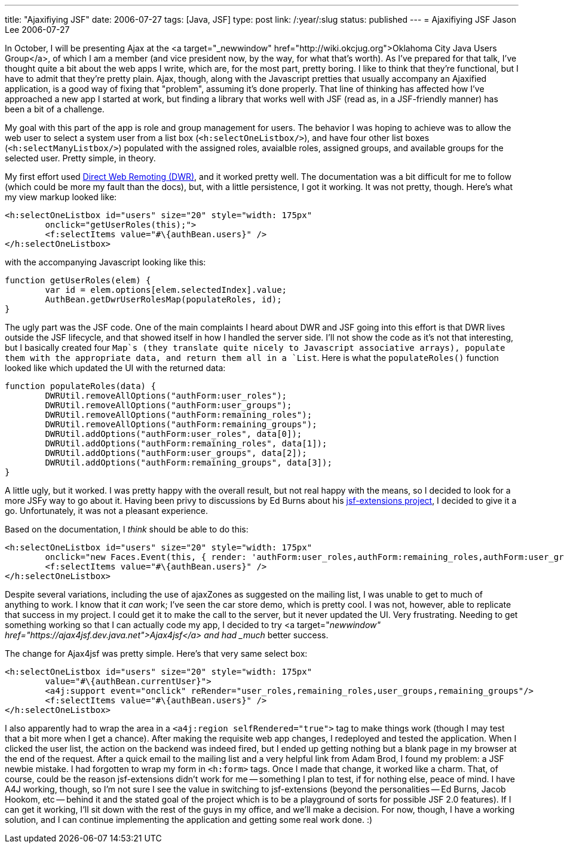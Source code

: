 ---
title: "Ajaxifiying JSF"
date: 2006-07-27
tags: [Java, JSF]
type: post
link: /:year/:slug
status: published
---
= Ajaxifiying JSF
Jason Lee
2006-07-27

In October, I will be presenting Ajax at the <a target="_newwindow" href="http://wiki.okcjug.org">Oklahoma City Java Users Group</a>, of which I am a member (and vice president now, by the way, for what that's worth).  As I've prepared for that talk, I've thought quite a bit about the web apps I write, which are, for the most part, pretty boring.  I like to think that they're functional, but I have to admit that they're pretty plain. Ajax, though, along with the Javascript pretties that usually accompany an Ajaxified application, is a good way of fixing that "problem", assuming it's done properly.  That line of thinking has affected how I've approached a new app I started at work, but finding a library that works well with JSF (read as, in a JSF-friendly manner) has been a bit of a challenge.
// more

My goal with this part of the app is role and group management for users.  The behavior I was hoping to achieve was to allow the web user to select a system user from a list box (`<h:selectOneListbox/>`), and have four other list boxes (`<h:selectManyListbox/>`) populated with the assigned roles, avaialble roles, assigned groups, and available groups for the selected user.  Pretty simple, in theory.

My first effort used http://getahead.ltd.uk/dwr/[Direct Web Remoting (DWR)], and it worked pretty well.  The documentation was a bit difficult for me to follow (which could be more my fault than the docs), but, with a little persistence, I got it working.  It was not pretty, though.  Here's what my view markup looked like:

[source,java,linenums]
----
<h:selectOneListbox id="users" size="20" style="width: 175px"
	onclick="getUserRoles(this);">
	<f:selectItems value="#\{authBean.users}" />
</h:selectOneListbox>
----

with the accompanying Javascript looking like this:

[source,java,linenums]
----
function getUserRoles(elem) {
	var id = elem.options[elem.selectedIndex].value;
	AuthBean.getDwrUserRolesMap(populateRoles, id);
}
----

The ugly part was the JSF code.  One of the main complaints I heard about DWR and JSF going into this effort is that DWR lives outside the JSF lifecycle, and that showed itself in how I handled the server side.  I'll not show the code as it's not that interesting, but I basically created four `Map`s (they translate quite nicely to Javascript associative arrays), populate them with the appropriate data, and return them all in a `List`.  Here is what the `populateRoles()` function looked like which updated the UI with the returned data:

[source,java,linenums]
----
function populateRoles(data) {
	DWRUtil.removeAllOptions("authForm:user_roles");
	DWRUtil.removeAllOptions("authForm:user_groups");
	DWRUtil.removeAllOptions("authForm:remaining_roles");
	DWRUtil.removeAllOptions("authForm:remaining_groups");
	DWRUtil.addOptions("authForm:user_roles", data[0]);
	DWRUtil.addOptions("authForm:remaining_roles", data[1]);
	DWRUtil.addOptions("authForm:user_groups", data[2]);
	DWRUtil.addOptions("authForm:remaining_groups", data[3]);
}
----

A little ugly, but it worked.  I was pretty happy with the overall result, but not real happy with the means, so I decided to look for a more JSFy way to go about it.  Having been privy to discussions by Ed Burns about his https://jsf-extensions.dev.java.net[jsf-extensions project], I decided to give it a go.  Unfortunately, it was not a pleasant experience.

Based on the documentation, I _think_ should be able to do this:

[source,html,linenums]
----
<h:selectOneListbox id="users" size="20" style="width: 175px"
	onclick="new Faces.Event(this, { render: 'authForm:user_roles,authForm:remaining_roles,authForm:user_groups,authForm:remaining_groups' }); return false;"value="#\{authBean.currentUser}">
	<f:selectItems value="#\{authBean.users}" />
</h:selectOneListbox>
----

Despite several variations, including the use of ajaxZones as suggested on the mailing list, I was unable to get to much of anything to work.  I know that it _can_ work; I've seen the car store demo, which is pretty cool.  I was not, however, able to replicate that success in my project.  I could get it to make the call to the server, but it never updated the UI.  Very frustrating.  Needing to get something working so that I can actually code my app, I decided to try <a target="_newwindow" href="https://ajax4jsf.dev.java.net">Ajax4jsf</a> and had _much_ better success.

The change for Ajax4jsf was pretty simple.  Here's that very same select box:

[source,java,linenums]
----
<h:selectOneListbox id="users" size="20" style="width: 175px"
	value="#\{authBean.currentUser}">
	<a4j:support event="onclick" reRender="user_roles,remaining_roles,user_groups,remaining_groups"/>
	<f:selectItems value="#\{authBean.users}" />
</h:selectOneListbox>
----

I also apparently had to wrap the area in a `<a4j:region selfRendered="true">` tag to make things work (though I may test that a bit more when I get a chance).  After making the requisite web app changes, I redeployed and tested the application.  When I clicked the user list, the action on the backend was indeed fired, but I ended up getting nothing but a blank page in my browser at the end of the request.  After a quick email to the mailing list and a very helpful link from Adam Brod, I found my problem:  a JSF newbie mistake.  I had forgotten to wrap my form in `<h:form>` tags.  Once I made that change, it worked like a charm.  That, of course, could be the reason jsf-extensions didn't work for me -- something I plan to test, if for nothing else, peace of mind.  I have A4J working, though, so I'm not sure I see the value in switching to jsf-extensions (beyond the personalities -- Ed Burns, Jacob Hookom, etc -- behind it and the stated goal of the project which is to be a playground of sorts for possible JSF 2.0 features).  If I can get it working, I'll sit down with the rest of the guys in my office, and we'll make a decision.  For now, though, I have a working solution, and I can continue implementing the application and getting some real work done. :)
